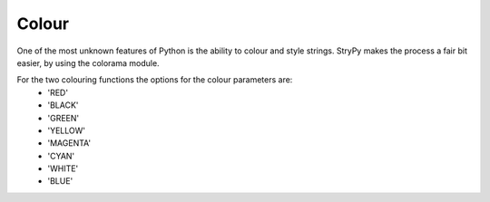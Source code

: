 Colour
======

One of the most unknown features of Python is the ability to colour and style strings. StryPy makes the process a fair bit easier, by using the colorama module.

For the two colouring functions the options for the colour parameters are:
    - 'RED'
    - 'BLACK'
    - 'GREEN'
    - 'YELLOW'
    - 'MAGENTA'
    - 'CYAN'
    - 'WHITE'
    - 'BLUE'
    
.. function:: sp.fcolour(String, f)
    
    *Colours the text (foreground) of a string*
    
    This function colors the foreground (the actual text) of a string:
        >>> sp.fcolour("Hello World", "RED")
        [ 'Hello World' with red text ]
        
.. function:: sp.bcolour(String, b)
    
    *Colours the background of a string*
    
    This function colors the background of a string:
        >>> sp.bcolour("Hello World", "RED")
        [ 'Hello World' with red background ]
        
.. function:: sp.style(String, s)
    
    *Styles a string (brightness)*
    
    This function changes the brightness of a string. Different styles are 'DIM', 'BRIGHT' and 'NORMAL':
        >>> sp.style("Hello World", "DIM")
        [ 'Hello World' with dim text ]